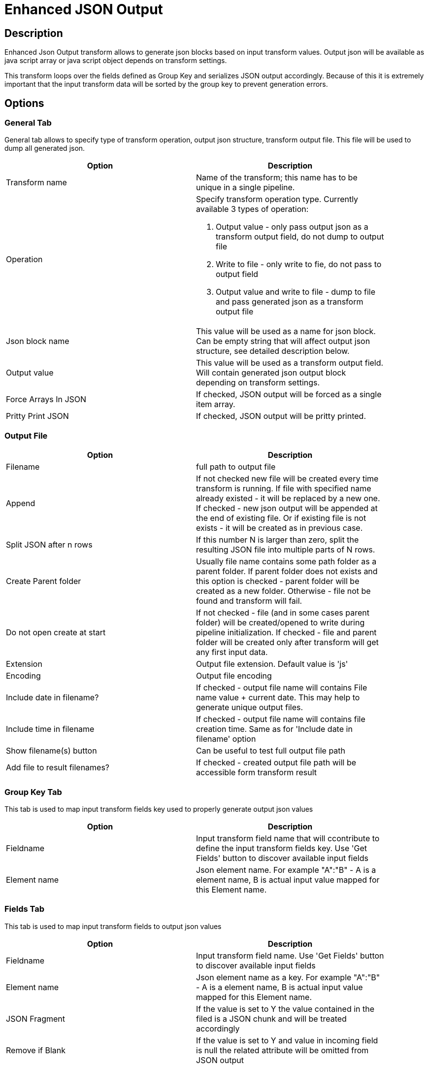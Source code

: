 ////
Licensed to the Apache Software Foundation (ASF) under one
or more contributor license agreements.  See the NOTICE file
distributed with this work for additional information
regarding copyright ownership.  The ASF licenses this file
to you under the Apache License, Version 2.0 (the
"License"); you may not use this file except in compliance
with the License.  You may obtain a copy of the License at
  http://www.apache.org/licenses/LICENSE-2.0
Unless required by applicable law or agreed to in writing,
software distributed under the License is distributed on an
"AS IS" BASIS, WITHOUT WARRANTIES OR CONDITIONS OF ANY
KIND, either express or implied.  See the License for the
specific language governing permissions and limitations
under the License.
////
:documentationPath: /pipeline/transforms/
:language: en_US

= Enhanced JSON Output

== Description
Enhanced Json Output transform allows to generate json blocks based on input transform values. Output json will be available as java script array or java script object depends on transform settings.

This transform loops over the fields defined as Group Key and serializes JSON output accordingly. Because of this it is extremely important that the input transform data will be sorted by the group key to prevent generation errors.


== Options

=== General Tab

General tab allows to specify type of transform operation, output json structure, transform output file. This file will be used to dump all generated json.

[width="90%", options="header"]
|===
|Option|Description
|Transform name|Name of the transform; this name has to be unique in a single pipeline.
|Operation a|Specify transform operation type. Currently available 3 types of operation:

1. Output value - only pass output json as a transform output field, do not dump to output file
2. Write to file - only write to fie, do not pass to output field
3. Output value and write to file - dump to file and pass generated json as a transform output file

|Json block name|This value will be used as a name for json block. Can be empty string that will affect output json structure, see detailed description below.
|Output value|This value will be used as a transform output field. Will contain generated json output block depending on transform settings.
|Force Arrays In JSON| If checked, JSON output will be forced as a single item array.
|Pritty Print JSON|If checked, JSON output will be pritty printed.
|===


=== Output File

[width="90%", options="header"]
|===
|Option|Description
|Filename|full path to output file
|Append|If not checked new file will be created every time transform is running. If file with specified name already existed - it will be replaced by a new one. If checked - new json output will be appended at the end of existing file. Or if existing file is not exists - it will be created as in previous case.
|Split JSON after n rows|If this number N is larger than zero, split the resulting JSON file into multiple parts of N rows.
|Create Parent folder|Usually file name contains some path folder as a parent folder. If parent folder does not exists and this option is checked - parent folder will be created as a new folder. Otherwise - file not be found and transform will fail.
|Do not open create at start|If not checked - file (and in some cases parent folder) will be created/opened to write during pipeline initialization. If checked - file and parent folder will be created only after transform will get any first input data.
|Extension|Output file extension. Default value is 'js'
|Encoding|Output file encoding
|Include date in filename?|If checked - output file name will contains File name value + current date. This may help to generate unique output files.
|Include time in filename|If checked - output file name will contains file creation time. Same as for 'Include date in filename' option
|Show filename(s) button|Can be useful to test full output file path
|Add file to result filenames?|If checked - created output file path will be accessible form transform result
|===

=== Group Key Tab

This tab is used to map input transform fields key used to properly generate output json values

[width="90%", options="header"]
|===
|Option|Description
|Fieldname|Input transform field name that will ccontribute to define the input transform fields key. Use 'Get Fields' button to discover available input fields
|Element name|Json element name. For example "A":"B" - A is a element name, B is actual input value mapped for this Element name.
|===

=== Fields Tab

This tab is used to map input transform fields to output json values

[width="90%", options="header"]
|===
|Option|Description
|Fieldname|Input transform field name. Use 'Get Fields' button to discover available input fields
|Element name|Json element name as a key. For example "A":"B" - A is a element name, B is actual input value mapped for this Element name.
|JSON Fragment|If the value is set to Y the value contained in the filed is a JSON chunk and will be treated accordingly
|Remove if Blank|If the value is set to Y and value in incoming field is null the related attribute will be omitted from JSON output

|===

== A Quick Example
As an example suppose we have, as input, a flow with the following fields and values

|===
|Field1|Field2|Field3
|A|B|1
|A|B|2
|B|C|1
|B|C|2
|B|D|4
|C|F|5
|C|F|6
|C|V|6
|C|B|7
|===

=== Tab General - Configuration
|===
|Option|Assigned Value
|Operation|Write To File
|JSON Block Name|result
|Output Value|lvl1Detail
|Pritty Print JSON|Checked
|Filename|Set to a convenient filename for JSON output
|===

=== Tab Group Key - Configuration
|===
|Field Name|Element Name
|field1|recordKey
|===

=== Fields Group Key - Configuration
|===
|Field Name|Element Name|JSON Fragment|Remove If Blank
|field3||N|N
|field3||N|N
|===

=== Output file result

[source, json]
----
{
  "result" : [ {
    "key2" : "C",
    "lvl1Details" : {
      "result" : [ {
        "campo2" : "F",
        "campo3" : "5"
      }, {
        "campo2" : "F",
        "campo3" : "6"
      }, {
        "campo2" : "V",
        "campo3" : "6"
      }, {
        "campo2" : "B",
        "campo3" : "7"
      } ]
    }
  }, {
    "key2" : "B",
    "lvl1Details" : {
      "result" : [ {
        "campo2" : "C",
        "campo3" : "1"
      }, {
        "campo2" : "C",
        "campo3" : "2"
      }, {
        "campo2" : "D",
        "campo3" : "4"
      } ]
    }
  }, {
    "key2" : "A",
    "lvl1Details" : {
      "result" : [ {
        "campo2" : "B",
        "campo3" : "1"
      }, {
        "campo2" : "B",
        "campo3" : "2"
      } ]
    }
  } ]
}
----
